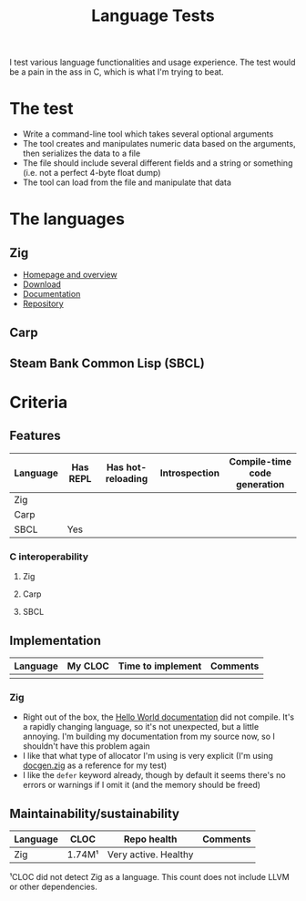 #+TITLE:Language Tests

I test various language functionalities and usage experience. The test would be a pain in the ass in C, which is what I'm trying to beat.

* The test
- Write a command-line tool which takes several optional arguments
- The tool creates and manipulates numeric data based on the arguments, then serializes the data to a file
- The file should include several different fields and a string or something (i.e. not a perfect 4-byte float dump)
- The tool can load from the file and manipulate that data

* The languages
** Zig
- [[https://ziglang.org/][Homepage and overview]]
- [[https://ziglang.org/download/][Download]]
- [[https://ziglang.org/documentation/master/][Documentation]]
- [[https://github.com/ziglang/zig][Repository]]
** Carp
** Steam Bank Common Lisp (SBCL)
* Criteria
** Features

| Language | Has REPL | Has hot-reloading | Introspection | Compile-time code generation |
|----------+----------+-------------------+---------------+------------------------------|
| Zig      |          |                   |               |                              |
| Carp     |          |                   |               |                              |
| SBCL     | Yes      |                   |               |                              |

*** C interoperability
**** Zig
**** Carp
**** SBCL
** Implementation

| Language | My CLOC | Time to implement | Comments |
|----------+---------+-------------------+----------|
|          |         |                   |          |

*** Zig
- Right out of the box, the [[https://ziglang.org/documentation/master/][Hello World documentation]] did not compile. It's a rapidly changing language, so it's not unexpected, but a little annoying. I'm building my documentation from my source now, so I shouldn't have this problem again
- I like that what type of allocator I'm using is very explicit (I'm using [[https://github.com/ziglang/zig/blob/master/doc/docgen.zig][docgen.zig]] as a reference for my test)
- I like the ~defer~ keyword already, though by default it seems there's no errors or warnings if I omit it (and the memory should be freed)

** Maintainability/sustainability

| Language | CLOC   | Repo health          | Comments |
|----------+--------+----------------------+----------|
| Zig      | 1.74M¹ | Very active. Healthy |          |

¹CLOC did not detect Zig as a language. This count does not include LLVM or other dependencies.
